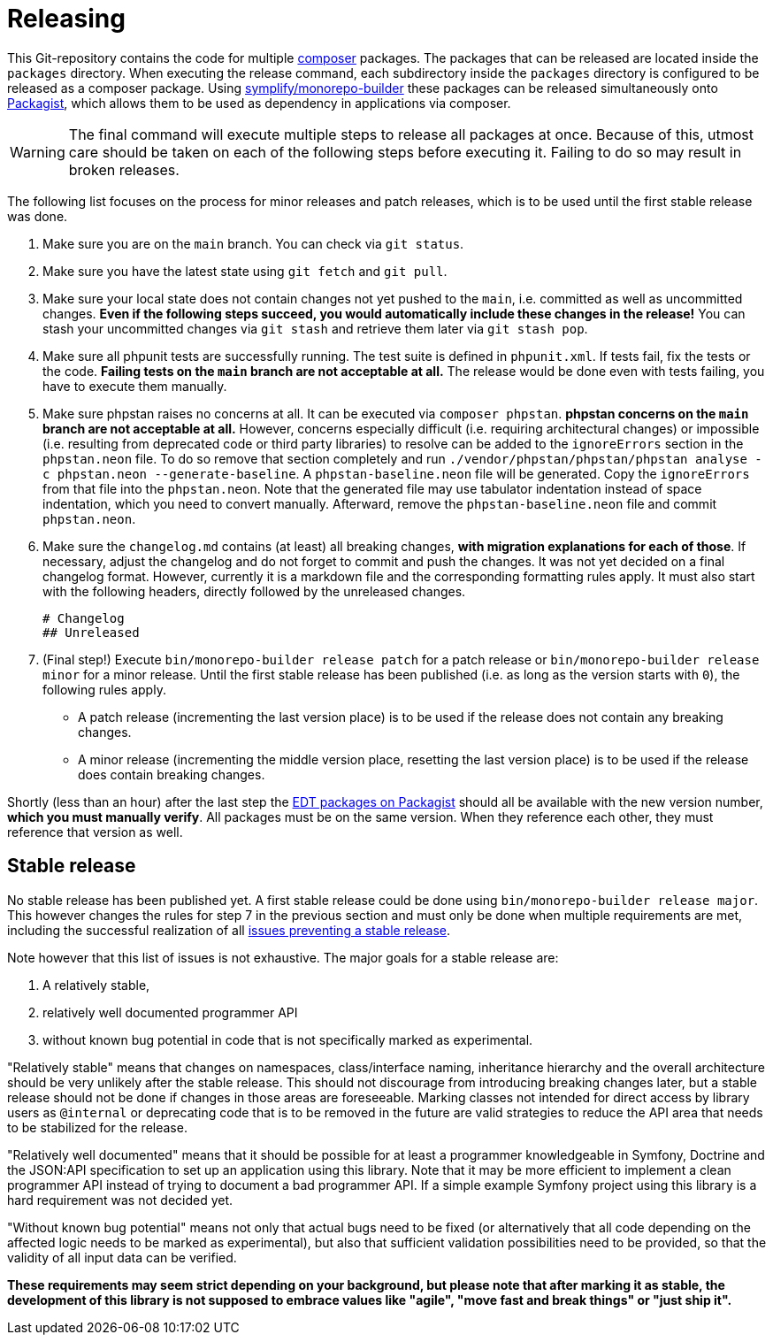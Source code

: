 = Releasing
:sectanchors:

This Git-repository contains the code for multiple link:https://getcomposer.org/[composer] packages.
The packages that can be released are located inside the `packages` directory.
When executing the release command, each subdirectory inside the `packages` directory is configured to be released as a composer package.
Using link:https://github.com/symplify/monorepo-builder[symplify/monorepo-builder] these packages can be released simultaneously onto link:https://packagist.org/[Packagist], which allows them to be used as dependency in applications via composer.

WARNING: The final command will execute multiple steps to release all packages at once. Because of this, utmost care should be taken on each of the following steps before executing it. Failing to do so may result in broken releases.

The following list focuses on the process for minor releases and patch releases, which is to be used until the first stable release was done.

1. Make sure you are on the `main` branch. You can check via `git status`.
2. Make sure you have the latest state using `git fetch` and `git pull`.
3. Make sure your local state does not contain changes not yet pushed to the `main`, i.e. committed as well as uncommitted changes.
**Even if the following steps succeed, you would automatically include these changes in the release!**
You can stash your uncommitted changes via `git stash` and retrieve them later via `git stash pop`.
4. Make sure all phpunit tests are successfully running.
The test suite is defined in `phpunit.xml`.
If tests fail, fix the tests or the code.
**Failing tests on the `main` branch are not acceptable at all.**
The release would be done even with tests failing, you have to execute them manually.
5. Make sure phpstan raises no concerns at all.
It can be executed via `composer phpstan`.
**phpstan concerns on the `main` branch are not acceptable at all.**
However, concerns especially difficult (i.e. requiring architectural changes) or impossible (i.e. resulting from deprecated code or third party libraries) to resolve can be added to the `ignoreErrors` section in the `phpstan.neon` file.
To do so remove that section completely and run `./vendor/phpstan/phpstan/phpstan analyse -c phpstan.neon --generate-baseline`.
A `phpstan-baseline.neon` file will be generated.
Copy the `ignoreErrors` from that file into the `phpstan.neon`.
Note that the generated file may use tabulator indentation instead of space indentation, which you need to convert manually.
Afterward, remove the `phpstan-baseline.neon` file and commit `phpstan.neon`.
6. Make sure the `changelog.md` contains (at least) all breaking changes, **with migration explanations for each of those**.
If necessary, adjust the changelog and do not forget to commit and push the changes. It was not yet decided on a final changelog format.
However, currently it is a markdown file and the corresponding formatting rules apply. It must also start with the following headers, directly followed by the unreleased changes.

        # Changelog
        ## Unreleased

7. (Final step!) Execute `bin/monorepo-builder release patch` for a patch release or  `bin/monorepo-builder release minor` for a minor release.
Until the first stable release has been published (i.e. as long as the version starts with `0`), the following rules apply.
* A patch release (incrementing the last version place) is to be used if the release does not contain any breaking changes.
* A minor release (incrementing the middle version place, resetting the last version place) is to be used if the release does contain breaking changes.

Shortly (less than an hour) after the last step the link:https://packagist.org/?query=demos-europe%2Fedt[EDT packages on Packagist] should all be available with the new version number, **which you must manually verify**.
All packages must be on the same version. When they reference each other, they must reference that version as well.

== Stable release

No stable release has been published yet.
A first stable release could be done using `bin/monorepo-builder release major`.
This however changes the rules for step 7 in the previous section and must only be done when multiple requirements are met, including the successful realization of all link:https://github.com/demos-europe/edt/milestone/1[issues preventing a stable release].

Note however that this list of issues is not exhaustive.
The major goals for a stable release are:

1. A relatively stable,
2. relatively well documented programmer API
3. without known bug potential in code that is not specifically marked as experimental.

"Relatively stable" means that changes on namespaces, class/interface naming, inheritance hierarchy and the overall architecture should be very unlikely after the stable release.
This should not discourage from introducing breaking changes later, but a stable release should not be done if changes in those areas are foreseeable.
Marking classes not intended for direct access by library users as `@internal` or deprecating code that is to be removed in the future are valid strategies to reduce the API area that needs to be stabilized for the release.

"Relatively well documented" means that it should be possible for at least a programmer knowledgeable in Symfony, Doctrine and the JSON:API specification to set up an application using this library.
Note that it may be more efficient to implement a clean programmer API instead of trying to document a bad programmer API.
If a simple example Symfony project using this library is a hard requirement was not decided yet.

"Without known bug potential" means not only that actual bugs need to be fixed (or alternatively that all code depending on the affected logic needs to be marked as experimental), but also that sufficient validation possibilities need to be provided, so that the validity of all input data can be verified.

**These requirements may seem strict depending on your background, but please note that after marking it as stable, the development of this library is not supposed to embrace values like "agile", "move fast and break things" or "just ship it".**
